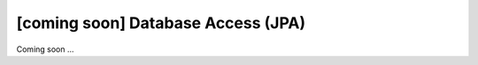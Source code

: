 [coming soon] Database Access (JPA)
================================================================================

Coming soon ...